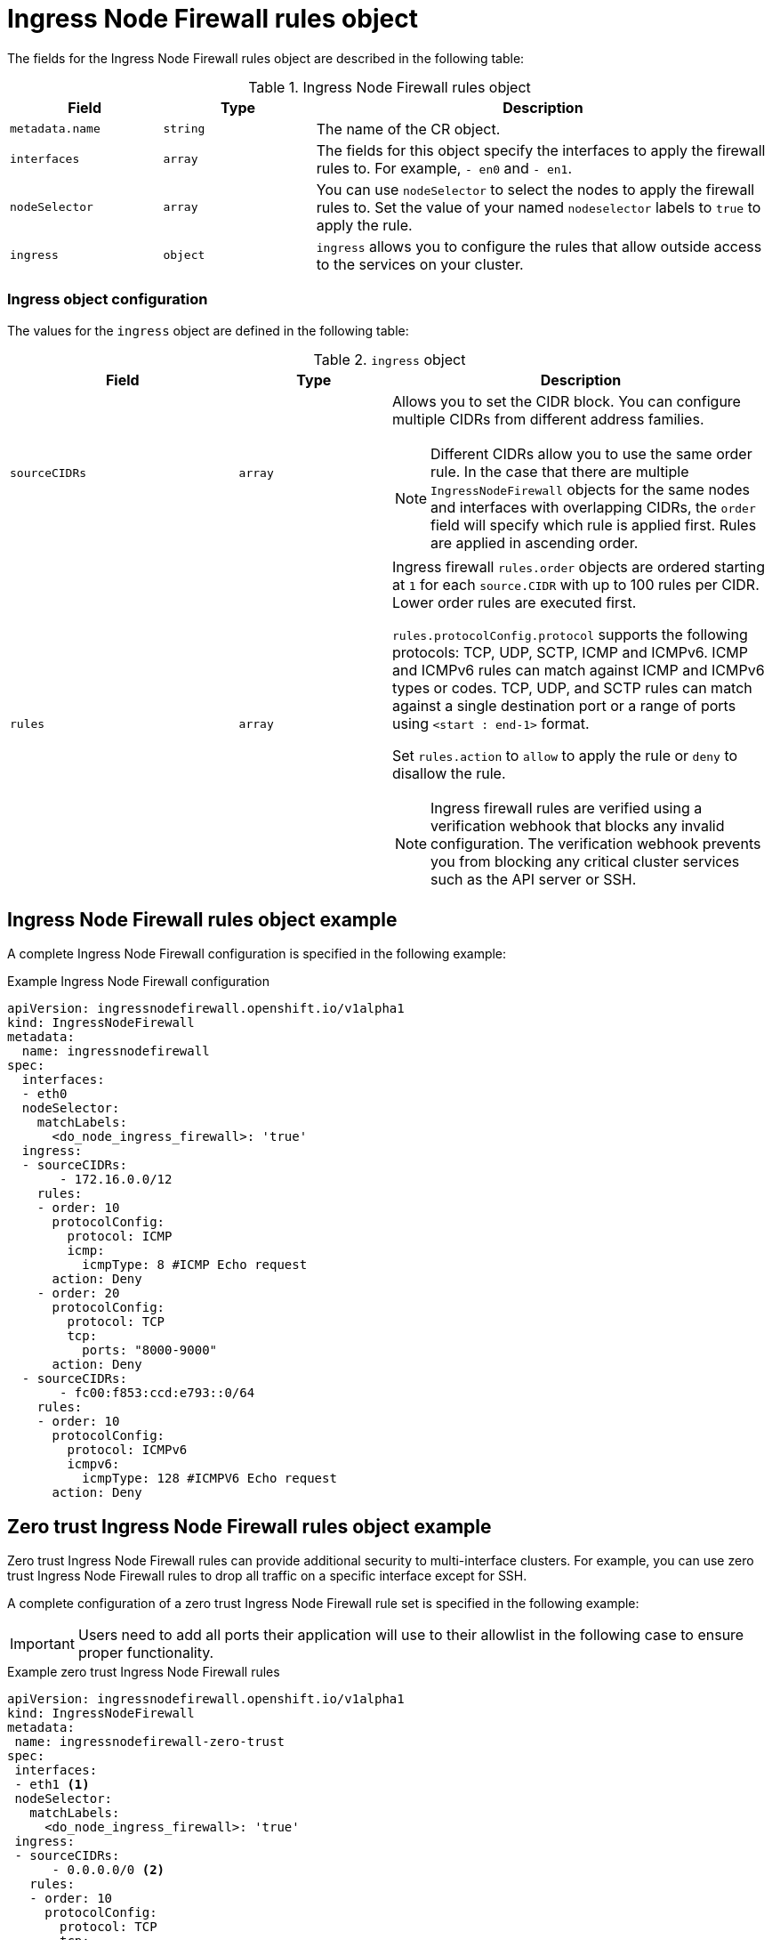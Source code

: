 // Module included in the following assemblies:
//
// * networking/ingress-node-firewall-operator.adoc

:_mod-docs-content-type: CONCEPT
[id="nw-ingress-node-firewall-operator-rules-object_{context}"]
= Ingress Node Firewall rules object

The fields for the Ingress Node Firewall rules object are described in the following table:

.Ingress Node Firewall rules object
[cols=".^2,.^2,.^6a",options="header"]
|====
|Field|Type|Description

|`metadata.name`
|`string`
|The name of the CR object.

|`interfaces`
|`array`
|The fields for this object specify the interfaces to apply the firewall rules to. For example, `- en0` and
`- en1`.

|`nodeSelector`
|`array`
|You can use `nodeSelector` to select the nodes to apply the firewall rules to. Set the value of your named `nodeselector` labels to `true` to apply the rule.

|`ingress`
|`object`
|`ingress` allows you to configure the rules that allow outside access to the services on your cluster.
|====

[discrete]
[id="nw-infw-ingress-rules-object_{context}"]
=== Ingress object configuration

The values for the `ingress` object are defined in the following table:

.`ingress` object
[cols=".^3,.^2,.^5a",options="header"]
|====
|Field|Type|Description

|`sourceCIDRs`
|`array`
|Allows you to set the CIDR block. You can configure multiple CIDRs from different address families.

[NOTE]
====
Different CIDRs allow you to use the same order rule. In the case that there are multiple `IngressNodeFirewall` objects for the same nodes and interfaces with overlapping CIDRs, the `order` field will specify which rule is applied first. Rules are applied in ascending order.
====

|`rules`
|`array`
|Ingress firewall `rules.order` objects are ordered starting at `1` for each `source.CIDR` with up to 100 rules per CIDR. Lower order rules are executed first.

`rules.protocolConfig.protocol` supports the following protocols: TCP, UDP, SCTP, ICMP and ICMPv6. ICMP and ICMPv6 rules can match against ICMP and ICMPv6 types or codes. TCP, UDP, and SCTP rules can match against a single destination port or a range of ports using `<start : end-1>` format.

Set `rules.action` to `allow` to apply the rule or `deny` to disallow the rule.

[NOTE]
====
Ingress firewall rules are verified using a verification webhook that blocks any invalid configuration. The verification webhook prevents you from blocking any critical cluster services such as the API server or SSH.
====
|====

[discrete]
[id="nw-ingress-node-firewall-example-cr_{context}"]
== Ingress Node Firewall rules object example

A complete Ingress Node Firewall configuration is specified in the following example:

.Example Ingress Node Firewall configuration
[source,yaml]
----
apiVersion: ingressnodefirewall.openshift.io/v1alpha1
kind: IngressNodeFirewall
metadata:
  name: ingressnodefirewall
spec:
  interfaces:
  - eth0
  nodeSelector:
    matchLabels:
      <do_node_ingress_firewall>: 'true'
  ingress:
  - sourceCIDRs:
       - 172.16.0.0/12
    rules:
    - order: 10
      protocolConfig:
        protocol: ICMP
        icmp:
          icmpType: 8 #ICMP Echo request
      action: Deny
    - order: 20
      protocolConfig:
        protocol: TCP
        tcp:
          ports: "8000-9000"
      action: Deny
  - sourceCIDRs:
       - fc00:f853:ccd:e793::0/64
    rules:
    - order: 10
      protocolConfig:
        protocol: ICMPv6
        icmpv6:
          icmpType: 128 #ICMPV6 Echo request
      action: Deny
----

[discrete]
[id="nw-ingress-node-firewall-zero-trust-example-cr_{context}"]
== Zero trust Ingress Node Firewall rules object example

Zero trust Ingress Node Firewall rules can provide additional security to multi-interface clusters. For example, you can use zero trust Ingress Node Firewall rules to drop all traffic on a specific interface except for SSH.

A complete configuration of a zero trust Ingress Node Firewall rule set is specified in the following example:

[IMPORTANT]
====
Users need to add all ports their application will use to their allowlist in the following case to ensure proper functionality.
====

.Example zero trust Ingress Node Firewall rules
[source,yaml]
----
apiVersion: ingressnodefirewall.openshift.io/v1alpha1
kind: IngressNodeFirewall
metadata:
 name: ingressnodefirewall-zero-trust
spec:
 interfaces:
 - eth1 <1>
 nodeSelector:
   matchLabels:
     <do_node_ingress_firewall>: 'true'
 ingress:
 - sourceCIDRs:
      - 0.0.0.0/0 <2>
   rules:
   - order: 10
     protocolConfig:
       protocol: TCP
       tcp:
         ports: 22
     action: Allow
   - order: 20
     action: Deny <3>
----
<1> Multi-interface cluster
<2> `0.0.0.0/0` set to match any CIDR
<3> `action` set to `deny`
